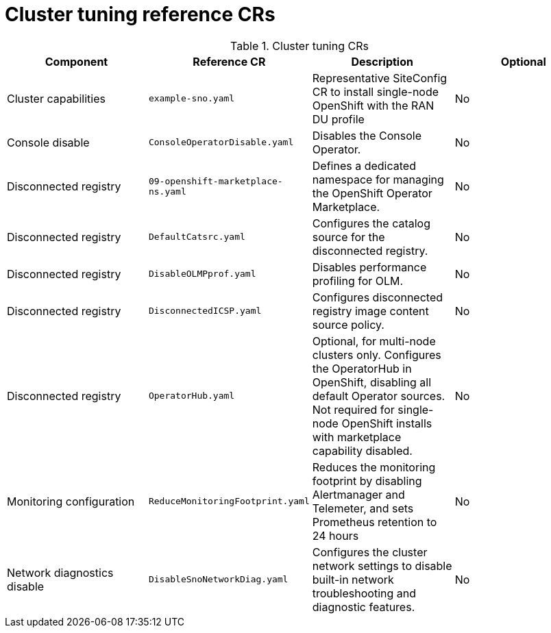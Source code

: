 // Module included in the following assemblies:
//
// * scalability_and_performance/telco_ran_du_ref_design_specs/telco-ran-du-rds.adoc

:_mod-docs-content-type: REFERENCE
[id="cluster-tuning-crs_{context}"]
= Cluster tuning reference CRs

.Cluster tuning CRs
[cols="4*", options="header", format=csv]
|====
Component,Reference CR,Description,Optional
Cluster capabilities,`example-sno.yaml`,Representative SiteConfig CR to install single-node OpenShift with the RAN DU profile,No
Console disable,`ConsoleOperatorDisable.yaml`,Disables the Console Operator.,No
Disconnected registry,`09-openshift-marketplace-ns.yaml`,Defines a dedicated namespace for managing the OpenShift Operator Marketplace.,No
Disconnected registry,`DefaultCatsrc.yaml`,Configures the catalog source for the disconnected registry.,No
Disconnected registry,`DisableOLMPprof.yaml`,Disables performance profiling for OLM.,No
Disconnected registry,`DisconnectedICSP.yaml`,Configures disconnected registry image content source policy.,No
Disconnected registry,`OperatorHub.yaml`,"Optional, for multi-node clusters only. Configures the OperatorHub in OpenShift, disabling all default Operator sources. Not required for single-node OpenShift installs with marketplace capability disabled.",No
Monitoring configuration,`ReduceMonitoringFootprint.yaml`,"Reduces the monitoring footprint by disabling Alertmanager and Telemeter, and sets Prometheus retention to 24 hours",No
Network diagnostics disable,`DisableSnoNetworkDiag.yaml`,Configures the cluster network settings to disable built-in network troubleshooting and diagnostic features.,No
|====
